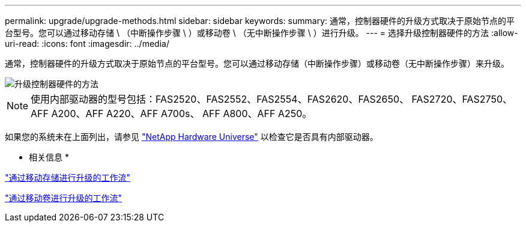 ---
permalink: upgrade/upgrade-methods.html 
sidebar: sidebar 
keywords:  
summary: 通常，控制器硬件的升级方式取决于原始节点的平台型号。您可以通过移动存储 \ （中断操作步骤 \ ）或移动卷 \ （无中断操作步骤 \ ）进行升级。 
---
= 选择升级控制器硬件的方法
:allow-uri-read: 
:icons: font
:imagesdir: ../media/


[role="lead"]
通常，控制器硬件的升级方式取决于原始节点的平台型号。您可以通过移动存储（中断操作步骤）或移动卷（无中断操作步骤）来升级。

image::../upgrade/media/methods_for_upgrading_controller_hardware.png[升级控制器硬件的方法]


NOTE: 使用内部驱动器的型号包括：FAS2520、FAS2552、FAS2554、FAS2620、FAS2650、 FAS2720、FAS2750、AFF A200、AFF A220、AFF A700s、 AFF A800、AFF A250。

如果您的系统未在上面列出，请参见 https://hwu.netapp.com["NetApp Hardware Universe"^] 以检查它是否具有内部驱动器。

* 相关信息 *

link:upgrade-by-moving-storage-parent.html["通过移动存储进行升级的工作流"]

link:upgrade-by-moving-volumes-parent.html["通过移动卷进行升级的工作流"]
